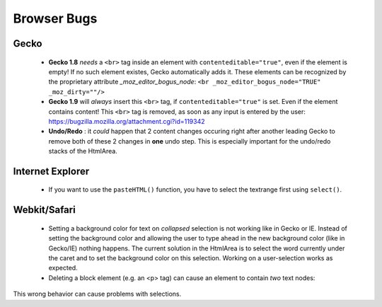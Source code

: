 .. _pages/ui_html_editing/browser_bugs#browser_bugs:

Browser Bugs
************

.. _pages/ui_html_editing/browser_bugs#gecko:

Gecko
=====

  * **Gecko 1.8** *needs* a ``<br>`` tag inside an element with ``contenteditable="true"``, even if the element is empty! If no such element existes, Gecko automatically adds it. These elements can be recognized by the proprietary attribute *_moz_editor_bogus_node*: ``<br _moz_editor_bogus_node="TRUE" _moz_dirty=""/>``
  * **Gecko 1.9** will *always* insert this ``<br>`` tag, if ``contenteditable="true"`` is set. Even if the element contains content! This ``<br>`` tag is removed, as soon as any input is entered by the user: https://bugzilla.mozilla.org/attachment.cgi?id=119342

  * **Undo/Redo** : it *could* happen that 2 content changes occuring right after another leading Gecko to remove both of these 2 changes in **one** undo step. This is especially important for the undo/redo stacks of the HtmlArea.

.. _pages/ui_html_editing/browser_bugs#internet_explorer:

Internet Explorer
=================

  * If you want to use the ``pasteHTML()`` function, you have to select the textrange first using ``select()``.

.. _pages/ui_html_editing/browser_bugs#webkit/safari:

Webkit/Safari
=============

  * Setting a background color for text on *collapsed* selection is not working like in Gecko or IE. Instead of setting the background color and allowing the user to type ahead in the new background color (like in Gecko/IE) nothing happens. The current solution in the HtmlArea is to select the word currently under the caret and to set the background color on this selection. Working on a user-selection works as expected.

  * Deleting a block element (e.g. an <p> tag) can cause an element to contain *two* text nodes:|:contrib:project:htmlarea:webkit_bug.png|

.. |:contrib:project:htmlarea:webkit_bug.png| image:: :contrib:project:htmlarea:webkit_bug.png

This wrong behavior  can cause problems with selections.

